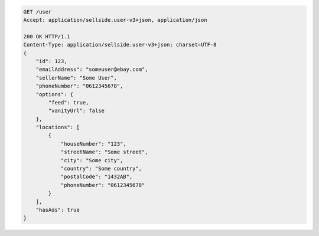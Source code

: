 .. code-block:: javascript

    GET /user
    Accept: application/sellside.user-v3+json, application/json

    200 OK HTTP/1.1
    Content-Type: application/sellside.user-v3+json; charset=UTF-8
    {
        "id": 123,
        "emailAddress": "someuser@ebay.com",
        "sellerName": "Some User",
        "phoneNumber": "0612345678",
        "options": {
            "feed": true,
            "vanityUrl": false
        },
        "locations": [
            {
                "houseNumber": "123",
                "streetName": "Some street",
                "city": "Some city",
                "country": "Some country",
                "postalCode": "1432AB",
                "phoneNumber": "0612345678"
            }
        ],
        "hasAds": true
    }
